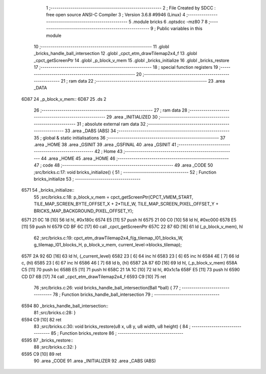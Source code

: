                               1 ;--------------------------------------------------------
                              2 ; File Created by SDCC : free open source ANSI-C Compiler
                              3 ; Version 3.6.8 #9946 (Linux)
                              4 ;--------------------------------------------------------
                              5 	.module bricks
                              6 	.optsdcc -mz80
                              7 	
                              8 ;--------------------------------------------------------
                              9 ; Public variables in this module
                             10 ;--------------------------------------------------------
                             11 	.globl _bricks_handle_ball_intersection
                             12 	.globl _cpct_etm_drawTilemap2x4_f
                             13 	.globl _cpct_getScreenPtr
                             14 	.globl _p_block_v_mem
                             15 	.globl _bricks_initialize
                             16 	.globl _bricks_restore
                             17 ;--------------------------------------------------------
                             18 ; special function registers
                             19 ;--------------------------------------------------------
                             20 ;--------------------------------------------------------
                             21 ; ram data
                             22 ;--------------------------------------------------------
                             23 	.area _DATA
   6D87                      24 _p_block_v_mem::
   6D87                      25 	.ds 2
                             26 ;--------------------------------------------------------
                             27 ; ram data
                             28 ;--------------------------------------------------------
                             29 	.area _INITIALIZED
                             30 ;--------------------------------------------------------
                             31 ; absolute external ram data
                             32 ;--------------------------------------------------------
                             33 	.area _DABS (ABS)
                             34 ;--------------------------------------------------------
                             35 ; global & static initialisations
                             36 ;--------------------------------------------------------
                             37 	.area _HOME
                             38 	.area _GSINIT
                             39 	.area _GSFINAL
                             40 	.area _GSINIT
                             41 ;--------------------------------------------------------
                             42 ; Home
                             43 ;--------------------------------------------------------
                             44 	.area _HOME
                             45 	.area _HOME
                             46 ;--------------------------------------------------------
                             47 ; code
                             48 ;--------------------------------------------------------
                             49 	.area _CODE
                             50 ;src/bricks.c:17: void bricks_initialize() {
                             51 ;	---------------------------------
                             52 ; Function bricks_initialize
                             53 ; ---------------------------------
   6571                      54 _bricks_initialize::
                             55 ;src/bricks.c:18: p_block_v_mem = cpct_getScreenPtr(CPCT_VMEM_START, TILE_MAP_SCREEN_BYTE_OFFSET_X + 2*TILE_W, TILE_MAP_SCREEN_PIXEL_OFFSET_Y + BRICKS_MAP_BACKGROUND_PIXEL_OFFSET_Y);
   6571 21 0C 18      [10]   56 	ld	hl, #0x180c
   6574 E5            [11]   57 	push	hl
   6575 21 00 C0      [10]   58 	ld	hl, #0xc000
   6578 E5            [11]   59 	push	hl
   6579 CD BF 6C      [17]   60 	call	_cpct_getScreenPtr
   657C 22 87 6D      [16]   61 	ld	(_p_block_v_mem), hl
                             62 ;src/bricks.c:19: cpct_etm_drawTilemap2x4_f(g_tilemap_l01_blocks_W, g_tilemap_l01_blocks_H, p_block_v_mem, current_level->blocks_tilemap);
   657F 2A 92 6D      [16]   63 	ld	hl, (_current_level)
   6582 23            [ 6]   64 	inc	hl
   6583 23            [ 6]   65 	inc	hl
   6584 4E            [ 7]   66 	ld	c, (hl)
   6585 23            [ 6]   67 	inc	hl
   6586 46            [ 7]   68 	ld	b, (hl)
   6587 2A 87 6D      [16]   69 	ld	hl, (_p_block_v_mem)
   658A C5            [11]   70 	push	bc
   658B E5            [11]   71 	push	hl
   658C 21 1A 1C      [10]   72 	ld	hl, #0x1c1a
   658F E5            [11]   73 	push	hl
   6590 CD D7 6B      [17]   74 	call	_cpct_etm_drawTilemap2x4_f
   6593 C9            [10]   75 	ret
                             76 ;src/bricks.c:26: void bricks_handle_ball_intersection(Ball *ball) {
                             77 ;	---------------------------------
                             78 ; Function bricks_handle_ball_intersection
                             79 ; ---------------------------------
   6594                      80 _bricks_handle_ball_intersection::
                             81 ;src/bricks.c:28: }
   6594 C9            [10]   82 	ret
                             83 ;src/bricks.c:30: void bricks_restore(u8 x, u8 y, u8 width, u8 height) {
                             84 ;	---------------------------------
                             85 ; Function bricks_restore
                             86 ; ---------------------------------
   6595                      87 _bricks_restore::
                             88 ;src/bricks.c:32: }
   6595 C9            [10]   89 	ret
                             90 	.area _CODE
                             91 	.area _INITIALIZER
                             92 	.area _CABS (ABS)
